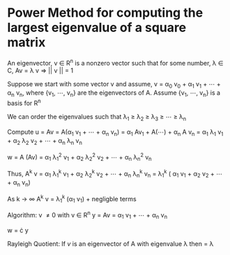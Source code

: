 * Power Method for computing the largest eigenvalue of a square matrix

An eigenvector, v \in R^n is a nonzero vector such that for some number, \lambda \in C, Av = \lambda v
\Rightarrow || v || = 1


Suppose we start with some vector v and assume, v = \alpha_0 v_0 + \alpha_1 v_1 + \cdots + \alpha_n v_n, where {v_1, \cdots, v_n}
are the eigenvectors of A. Assume {v_1, \cdots, v_n} is a basis for R^n

We can order the eigenvalues such that \lambda_1 \ge \lambda_2 \ge \lambda_3 \ge \cdots \ge \lambda_n

Compute u = Av
= A(\alpha_1 v_1 + \cdots + \alpha_n v_n)
= \alpha_1 Av_1 + A(\cdots) + \alpha_n A v_n
= \alpha_1 \lambda_1 v_1 + \alpha_2 \lambda_2 v_2 + \cdots + \alpha_n \lambda_n v_n

w = A (Av)
= \alpha_1 \lambda_1^2 v_1 + \alpha_2 \lambda_2^2 v_2 + \cdots + \alpha_n \lambda_n^2 v_n

Thus,
A^k v = \alpha_1 \lambda_1^k v_1 + \alpha_2 \lambda_2^k v_2 + \cdots + \alpha_n \lambda_n^k v_n
= \lambda_1^k ( \alpha_1 v_1 + \alpha_2 \frac{\lambda_2^k}{\lambda_1^k} v_2 + \cdots + \alpha_n \frac{\lambda_3^k}{\lambda_1^k} v_n)

As k \rightarrow \infty
A^k v = \lambda_1^k (\alpha_1 v_1) + \text{negligble terms}

Algorithm:
v \ne 0 with v \in R^n
y = Av = \alpha_1 v_1 + \cdots + \alpha_n v_n

w = \frac{1}{||y||} \cdot y

Rayleigh Quotient:
If $v$ is an eigenvector of A with eigenvalue \lambda then \frac{v^T A v}{v^T v} = \lambda
